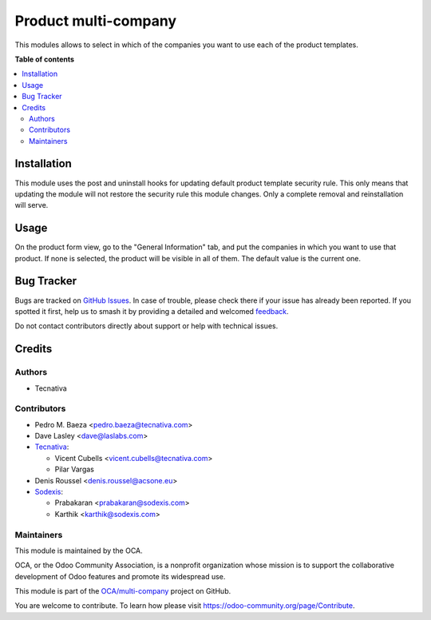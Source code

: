=====================
Product multi-company
=====================

.. 
   !!!!!!!!!!!!!!!!!!!!!!!!!!!!!!!!!!!!!!!!!!!!!!!!!!!!
   !! This file is generated by oca-gen-addon-readme !!
   !! changes will be overwritten.                   !!
   !!!!!!!!!!!!!!!!!!!!!!!!!!!!!!!!!!!!!!!!!!!!!!!!!!!!
   !! source digest: sha256:2c62d49dbbf1ea5292ef9a39a4cefb23ed16a6aeaa0c0d21c30746ea6b568bfa
   !!!!!!!!!!!!!!!!!!!!!!!!!!!!!!!!!!!!!!!!!!!!!!!!!!!!

.. |badge1| image:: https://img.shields.io/badge/maturity-Beta-yellow.png
    :target: https://odoo-community.org/page/development-status
    :alt: Beta
.. |badge2| image:: https://img.shields.io/badge/licence-AGPL--3-blue.png
    :target: http://www.gnu.org/licenses/agpl-3.0-standalone.html
    :alt: License: AGPL-3
.. |badge3| image:: https://img.shields.io/badge/github-OCA%2Fmulti--company-lightgray.png?logo=github
    :target: https://github.com/OCA/multi-company/tree/17.0/product_multi_company
    :alt: OCA/multi-company
.. |badge4| image:: https://img.shields.io/badge/weblate-Translate%20me-F47D42.png
    :target: https://translation.odoo-community.org/projects/multi-company-17-0/multi-company-17-0-product_multi_company
    :alt: Translate me on Weblate
.. |badge5| image:: https://img.shields.io/badge/runboat-Try%20me-875A7B.png
    :target: https://runboat.odoo-community.org/builds?repo=OCA/multi-company&target_branch=17.0
    :alt: Try me on Runboat

|badge1| |badge2| |badge3| |badge4| |badge5|

This modules allows to select in which of the companies you want to use
each of the product templates.

**Table of contents**

.. contents::
   :local:

Installation
============

This module uses the post and uninstall hooks for updating default
product template security rule. This only means that updating the module
will not restore the security rule this module changes. Only a complete
removal and reinstallation will serve.

Usage
=====

On the product form view, go to the "General Information" tab, and put
the companies in which you want to use that product. If none is
selected, the product will be visible in all of them. The default value
is the current one.

Bug Tracker
===========

Bugs are tracked on `GitHub Issues <https://github.com/OCA/multi-company/issues>`_.
In case of trouble, please check there if your issue has already been reported.
If you spotted it first, help us to smash it by providing a detailed and welcomed
`feedback <https://github.com/OCA/multi-company/issues/new?body=module:%20product_multi_company%0Aversion:%2017.0%0A%0A**Steps%20to%20reproduce**%0A-%20...%0A%0A**Current%20behavior**%0A%0A**Expected%20behavior**>`_.

Do not contact contributors directly about support or help with technical issues.

Credits
=======

Authors
-------

* Tecnativa

Contributors
------------

-  Pedro M. Baeza <pedro.baeza@tecnativa.com>
-  Dave Lasley <dave@laslabs.com>
-  `Tecnativa <https://www.tecnativa.com>`__:

   -  Vicent Cubells <vicent.cubells@tecnativa.com>
   -  Pilar Vargas

-  Denis Roussel <denis.roussel@acsone.eu>
-  `Sodexis <https://sodexis.com>`__:

   -  Prabakaran <prabakaran@sodexis.com>
   -  Karthik <karthik@sodexis.com>

Maintainers
-----------

This module is maintained by the OCA.

.. image:: https://odoo-community.org/logo.png
   :alt: Odoo Community Association
   :target: https://odoo-community.org

OCA, or the Odoo Community Association, is a nonprofit organization whose
mission is to support the collaborative development of Odoo features and
promote its widespread use.

This module is part of the `OCA/multi-company <https://github.com/OCA/multi-company/tree/17.0/product_multi_company>`_ project on GitHub.

You are welcome to contribute. To learn how please visit https://odoo-community.org/page/Contribute.
